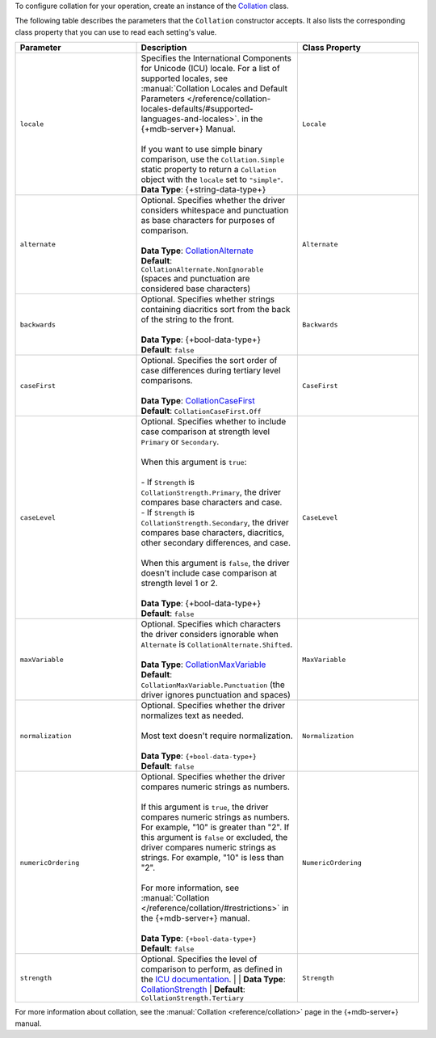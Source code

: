 To configure collation for your operation, create an instance of the
`Collation <{+new-api-root+}/MongoDB.Driver/MongoDB.Driver.Collation.html>`__ class.

The following table describes the parameters that the ``Collation`` constructor accepts.
It also lists the corresponding class property that you can use to read each
setting's value.

.. list-table::
   :header-rows: 1
   :widths: 30 40 30

   * - Parameter
     - Description
     - Class Property

   * - ``locale``
     - | Specifies the International Components for Unicode (ICU) locale. For a list of
         supported locales,
         see :manual:`Collation Locales and Default Parameters </reference/collation-locales-defaults/#supported-languages-and-locales>`.
         in the {+mdb-server+} Manual.
       |
       | If you want to use simple binary comparison, use the ``Collation.Simple`` static
         property to return a ``Collation`` object with the ``locale`` set to ``"simple"``.
       | **Data Type**: {+string-data-type+} 
     - ``Locale`` 

   * - ``alternate``
     - | Optional. Specifies whether the driver considers whitespace and punctuation as base
         characters for purposes of comparison.
       |
       | **Data Type**: `CollationAlternate <{+new-api-root+}/MongoDB.Driver/MongoDB.Driver.CollationAlternate.html>`__
       | **Default**: ``CollationAlternate.NonIgnorable`` (spaces and punctuation are
         considered base characters)
     - ``Alternate``

   * - ``backwards``
     - | Optional. Specifies whether strings containing diacritics sort from the back of the string
         to the front.
       |
       | **Data Type**: {+bool-data-type+} 
       | **Default**: ``false``
     - ``Backwards``

   * - ``caseFirst``
     - | Optional. Specifies the sort order of case differences during tertiary level comparisons.
       |
       | **Data Type**: `CollationCaseFirst <{+new-api-root+}/MongoDB.Driver/MongoDB.Driver.CollationCaseFirst.html>`__
       | **Default**: ``CollationCaseFirst.Off``
     - ``CaseFirst``

   * - ``caseLevel``
     - | Optional. Specifies whether to include case comparison at strength level ``Primary`` or
         ``Secondary``. 
       |
       | When this argument is ``true``:
       |
       | - If ``Strength`` is ``CollationStrength.Primary``, the driver compares base
           characters and case.
       | - If ``Strength`` is ``CollationStrength.Secondary``, the driver compares base
           characters, diacritics, other secondary differences, and case.
       |
       | When this argument is ``false``, the driver doesn't include case comparison at
         strength level 1 or 2.
       |
       | **Data Type**: {+bool-data-type+} 
       | **Default**: ``false``
     - ``CaseLevel``

   * - ``maxVariable``
     - | Optional. Specifies which characters the driver considers ignorable when
         ``Alternate`` is ``CollationAlternate.Shifted``.
       |
       | **Data Type**: `CollationMaxVariable <{+new-api-root+}/MongoDB.Driver/MongoDB.Driver.CollationMaxVariable.html>`__ 
       | **Default**: ``CollationMaxVariable.Punctuation`` (the driver ignores punctuation
         and spaces)
     - ``MaxVariable``
   
   * - ``normalization``
     - | Optional. Specifies whether the driver normalizes text as needed.
       |
       | Most text doesn't require normalization.
       |
       | **Data Type**: ``{+bool-data-type+}``
       | **Default**: ``false``
     - ``Normalization``

   * - ``numericOrdering``
     - | Optional. Specifies whether the driver compares numeric strings as numbers.
       | 
       | If this argument is ``true``, the driver compares numeric strings as numbers.
         For example, "10" is greater than "2". If this argument is ``false`` or excluded,
         the driver compares numeric strings as strings. For example, "10" is less than "2".
       |
       | For more information, see :manual:`Collation </reference/collation/#restrictions>`
         in the {+mdb-server+} manual.
       |
       | **Data Type**: ``{+bool-data-type+}``
       | **Default**: ``false``
     - ``NumericOrdering``

   * - ``strength``
     - Optional. Specifies the level of comparison to perform, as defined in the
       `ICU documentation <https://unicode-org.github.io/icu/userguide/collation/concepts.html#comparison-levels>`__.
       |
       | **Data Type**: `CollationStrength <{+new-api-root+}/MongoDB.Driver/MongoDB.Driver.CollationStrength.html>`__
       | **Default**: ``CollationStrength.Tertiary``
     - ``Strength``

For more information about collation, see the :manual:`Collation <reference/collation>`
page in the {+mdb-server+} manual.